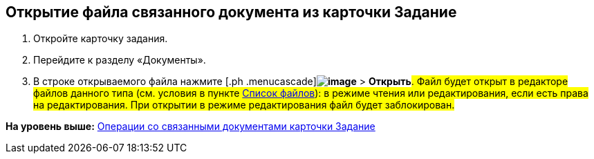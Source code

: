 
== Открытие файла связанного документа из карточки Задание

. [.ph .cmd]#Откройте карточку задания.#
. [.ph .cmd]#Перейдите к разделу «Документы».#
. [.ph .cmd]#В строке открываемого файла нажмите [.ph .menucascade]#[.ph .uicontrol]*image:buttons/verticalDots.png[image]* > [.ph .uicontrol]*Открыть*#. Файл будет открыт в редакторе файлов данного типа (см. условия в пункте xref:Files.adoc[Список файлов]): в режиме чтения или редактирования, если есть права на редактирования. При открытии в режиме редактирования файл будет заблокирован.#

*На уровень выше:* xref:tcardRelatedDocuments.adoc[Операции со связанными документами карточки Задание]
